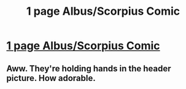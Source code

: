 #+TITLE: 1 page Albus/Scorpius Comic

* [[http://jrgiddens.tumblr.com/post/148896867708/episode-1-click-here-for-hi-rez-of-the-comic-its][1 page Albus/Scorpius Comic]]
:PROPERTIES:
:Author: jakegiddensart
:Score: 6
:DateUnix: 1471200417.0
:DateShort: 2016-Aug-14
:FlairText: Self-Promotion
:END:

** Aww. They're holding hands in the header picture. How adorable.
:PROPERTIES:
:Author: ModernDayWeeaboo
:Score: 2
:DateUnix: 1471235015.0
:DateShort: 2016-Aug-15
:END:
